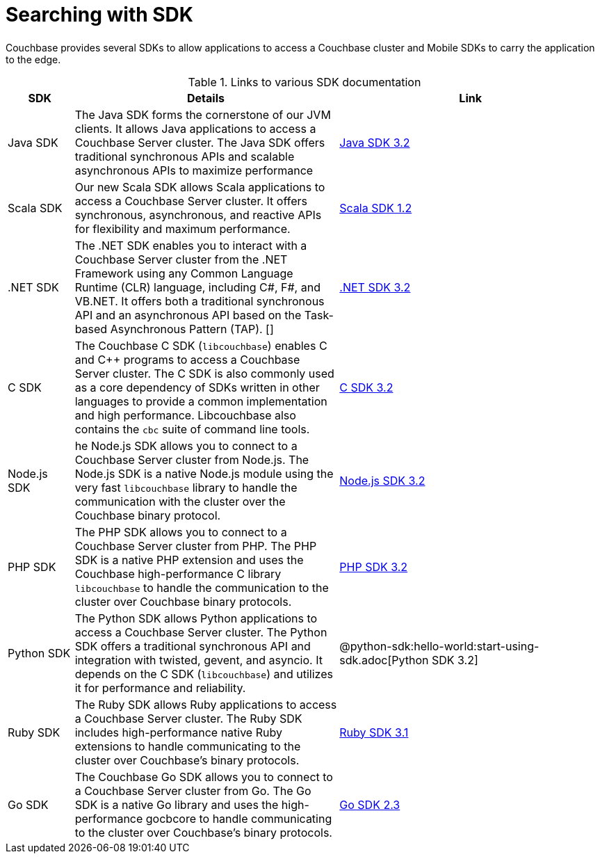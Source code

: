 = Searching with SDK

[.column]
====== {empty}
[.content]
Couchbase provides several SDKs to allow applications to access a Couchbase cluster and Mobile SDKs to carry the application to the edge. 

.Links to various SDK documentation
[[analyzer_languages_5.5]]
[cols="1,4,4"]
|===
| SDK | Details | Link

| Java SDK
| The Java SDK forms the cornerstone of our JVM clients.
It allows Java applications to access a Couchbase Server cluster.
The Java SDK offers traditional synchronous APIs and scalable asynchronous APIs to maximize performance
|xref:3.1@java-sdk:hello-world:overview.adoc[Java SDK 3.2]

| Scala SDK
| Our new Scala SDK allows Scala applications to access a Couchbase Server cluster.
It offers synchronous, asynchronous, and reactive APIs for flexibility and maximum performance.
|xref:1.1@scala-sdk:hello-world:overview.adoc[Scala SDK 1.2]

| .NET SDK
| The .NET SDK enables you to interact with a Couchbase Server cluster from the .NET Framework using any Common Language Runtime (CLR) language, including C#, F#, and VB.NET. 
It offers both a traditional synchronous API and an asynchronous API based on the Task-based Asynchronous Pattern (TAP).
[]
|xref:3.1@dotnet-sdk:hello-world:overview.adoc[.NET SDK 3.2]

|C SDK
|The Couchbase C SDK (`libcouchbase`) enables C and C++ programs to access a Couchbase Server cluster.
The C SDK is also commonly used as a core dependency of SDKs written in other languages to provide a common implementation and high performance.
Libcouchbase also contains the `cbc` suite of command line tools.
|xref:3.0@c-sdk:hello-world:start-using-sdk.adoc[C SDK 3.2]

|Node.js SDK
|he Node.js SDK allows you to connect to a Couchbase Server cluster from Node.js.
The Node.js SDK is a native Node.js module using the very fast `libcouchbase` library to handle the communication with the cluster over the Couchbase binary protocol.
|xref:3.1@nodejs-sdk:hello-world:overview.adoc[Node.js SDK 3.2]

|PHP SDK
|The PHP SDK allows you to connect to a Couchbase Server cluster from PHP.
The PHP SDK is a native PHP extension and uses the Couchbase high-performance C library `libcouchbase` to handle the communication to the cluster over Couchbase binary protocols.
|xref:3.1@php-sdk:hello-world:start-using-sdk.adoc[PHP SDK 3.2]

|Python SDK
|The Python SDK allows Python applications to access a Couchbase Server cluster.
The Python SDK offers a traditional synchronous API and integration with twisted, gevent, and asyncio.
It depends on the C SDK (`libcouchbase`) and utilizes it for performance and reliability.
|@python-sdk:hello-world:start-using-sdk.adoc[Python SDK 3.2]

|Ruby SDK

|The Ruby SDK allows Ruby applications to access a Couchbase Server cluster. 
The Ruby SDK includes high-performance native Ruby extensions to handle communicating to the cluster over Couchbase's binary protocols.
|xref:3.0@ruby-sdk:hello-world:start-using-sdk.adoc[Ruby SDK 3.1]

|Go SDK
|The Couchbase Go SDK allows you to connect to a Couchbase Server cluster from Go.
The Go SDK is a native Go library and uses the high-performance gocbcore to handle communicating to the cluster over Couchbase's binary protocols.
|xref:2.2@go-sdk:hello-world:overview.adoc[Go SDK 2.3]